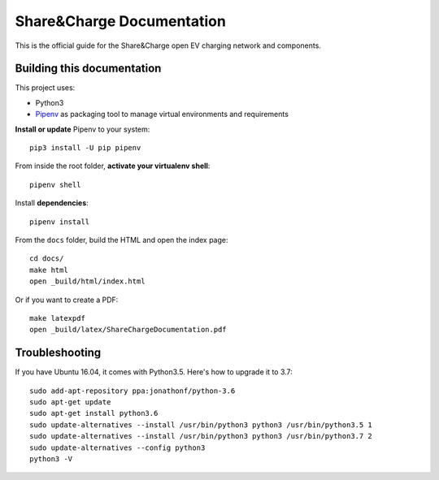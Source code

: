 ==========================
Share&Charge Documentation
==========================

This is the official guide for the Share&Charge open EV charging network and components.

Building this documentation
===========================

This project uses:

* Python3
* Pipenv_ as packaging tool to manage virtual environments and requirements

.. _Pipenv: http://docs.pipenv.org/en/latest/

**Install or update** Pipenv to your system::

    pip3 install -U pip pipenv

From inside the root folder, **activate your virtualenv shell**::

    pipenv shell

Install **dependencies**::

    pipenv install

From the ``docs`` folder, build the HTML and open the index page::

    cd docs/
    make html
    open _build/html/index.html

Or if you want to create a PDF::

    make latexpdf
    open _build/latex/ShareChargeDocumentation.pdf

Troubleshooting
===============

If you have Ubuntu 16.04, it comes with Python3.5. Here's how to upgrade it to 3.7::

   sudo add-apt-repository ppa:jonathonf/python-3.6
   sudo apt-get update
   sudo apt-get install python3.6
   sudo update-alternatives --install /usr/bin/python3 python3 /usr/bin/python3.5 1
   sudo update-alternatives --install /usr/bin/python3 python3 /usr/bin/python3.7 2
   sudo update-alternatives --config python3
   python3 -V
